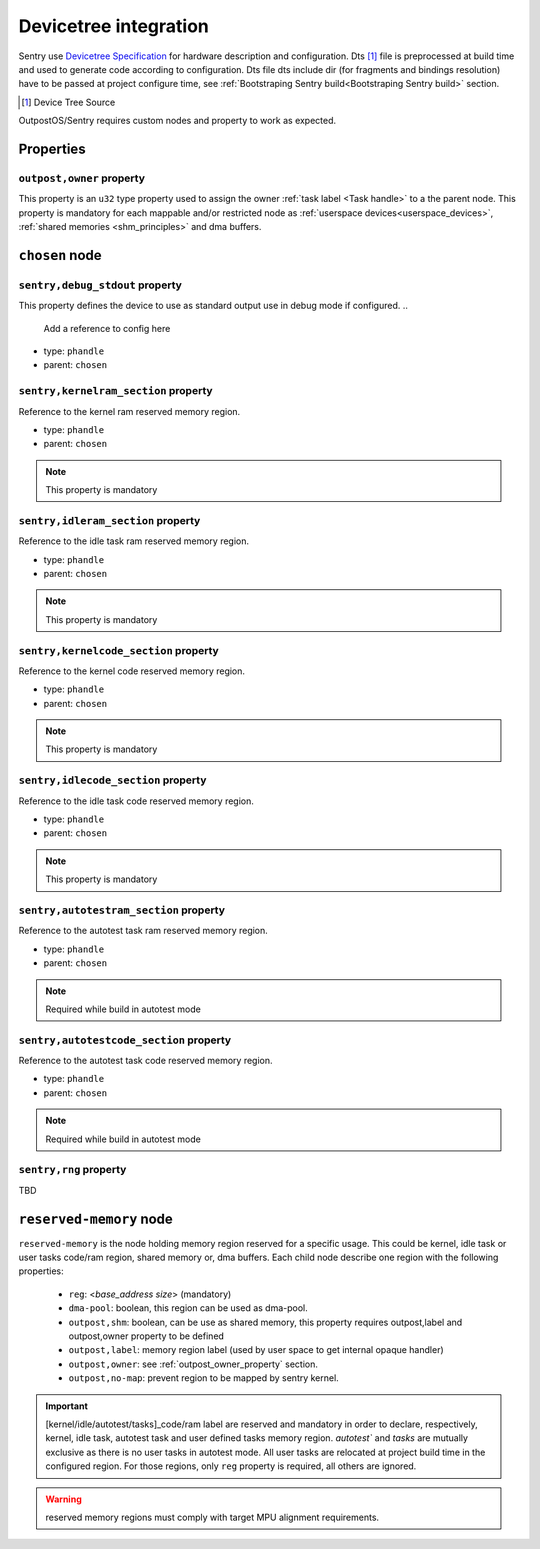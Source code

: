 Devicetree integration
------------------------

Sentry use `Devicetree Specification <ttps://www.devicetree.org/specifications/>`_ for hardware
description and configuration. Dts [#]_ file is preprocessed at build time and used to
generate code according to configuration. Dts file dts include dir (for fragments and bindings
resolution) have to be passed at project configure time, see
:ref:`Bootstraping Sentry build<Bootstraping Sentry build>` section.

.. [#] Device Tree Source


OutpostOS/Sentry requires custom nodes and property to work as expected.

Properties
^^^^^^^^^^

.. _outpost_owner_property:
``outpost,owner`` property
""""""""""""""""""""""""""

This property is an ``u32`` type property used to assign the owner :ref:`task label <Task handle>`
to a the parent node. This property is mandatory for each mappable and/or restricted node
as :ref:`userspace devices<userspace_devices>`, :ref:`shared memories <shm_principles>` and
dma buffers.

.. code-block:: dts
  :linenos:
  :emphasize-lines: 5

  /{
    ...
    some_nodelabel: name@address {
        ...
        outpost,owner = <0xbabe>;
        ...
      };
  };

``chosen`` node
^^^^^^^^^^^^^^^

``sentry,debug_stdout`` property
""""""""""""""""""""""""""""""""
This property defines the device to use as standard output use in debug mode if configured.
..
    Add a reference to config here

- type: ``phandle``
- parent: ``chosen``

.. code-block:: dts
  :linenos:
  :emphasize-lines: 3

  /{
      chosen {
          sentry,debug_stdout = <&usart1>;
      }
  };



``sentry,kernelram_section`` property
"""""""""""""""""""""""""""""""""""""

Reference to the kernel ram reserved memory region.

- type: ``phandle``
- parent: ``chosen``

.. note::
    This property is mandatory


``sentry,idleram_section`` property
"""""""""""""""""""""""""""""""""""

Reference to the idle task ram reserved memory region.

- type: ``phandle``
- parent: ``chosen``

.. note::
    This property is mandatory

``sentry,kernelcode_section`` property
""""""""""""""""""""""""""""""""""""""

Reference to the kernel code reserved memory region.

- type: ``phandle``
- parent: ``chosen``

.. note::
    This property is mandatory

``sentry,idlecode_section`` property
""""""""""""""""""""""""""""""""""""

Reference to the idle task code reserved memory region.

- type: ``phandle``
- parent: ``chosen``

.. note::
    This property is mandatory

``sentry,autotestram_section`` property
"""""""""""""""""""""""""""""""""""""""

Reference to the autotest task ram reserved memory region.

- type: ``phandle``
- parent: ``chosen``

.. note::
    Required while build in autotest mode

..
    Add ref to autotest mode

``sentry,autotestcode_section`` property
""""""""""""""""""""""""""""""""""""""""

Reference to the autotest task code reserved memory region.

- type: ``phandle``
- parent: ``chosen``

.. note::
    Required while build in autotest mode
..
    Add ref to autotest mode

``sentry,rng`` property
"""""""""""""""""""""""
TBD

..
    Not implemented yet, will be, likely, a phandle to a rng type device

``reserved-memory`` node
^^^^^^^^^^^^^^^^^^^^^^^^

``reserved-memory`` is the node holding memory region reserved for a specific usage. This
could be kernel, idle task or user tasks code/ram region, shared memory or, dma buffers.
Each child node describe one region with the following properties:

 - ``reg``: <`base_address` `size`> (mandatory)
 - ``dma-pool``: boolean, this region can be used as dma-pool.
 - ``outpost,shm``: boolean, can be use as shared memory, this property requires outpost,label and outpost,owner property to be defined
 - ``outpost,label``: memory region label (used by user space to get internal opaque handler)
 - ``outpost,owner``: see :ref:`outpost_owner_property` section.
 - ``outpost,no-map``: prevent region to be mapped by sentry kernel.

.. important::
    [kernel/idle/autotest/tasks]_code/ram label are reserved and mandatory in order to declare,
    respectively, kernel, idle task, autotest task and user defined tasks memory region.
    `autotest`` and `tasks` are mutually exclusive as there is no user tasks in autotest mode.
    All user tasks are relocated at project build time in the configured region.
    For those regions, only ``reg`` property is required, all others are ignored.

.. warning::
    reserved memory regions must comply with target MPU alignment requirements.

.. code-block:: dts
  :linenos:
  :emphasize-lines: 5,9,13,17,21,25

    reserved-memory {
        #address-cells = <1>;
        #size-cells = <1>;

        kernel_code: memory@8000000 {
            reg = <0x8000000 0x8000>;
            compatible = "outpost,memory-pool";
        };
        idle_code: memory@8008000 {
            reg = <0x8008000 0x300>;
            compatible = "outpost,memory-pool";
        };
        kernel_ram: memory@20000000 {
            reg = <0x20000000 0x2000>;
            compatible = "outpost,memory-pool";
        };
        idle_ram: memory@20004000 {
            reg = <0x20004000 0x200>;
            compatible = "outpost,memory-pool";
        };
        tasks_code: memory@0800a000 {
            reg = <0x0800a000 0x200000>;
            compatible = "outpost,memory-pool";
        };
        tasks_ram: memory@20008000 {
            reg = <0x20008000 0x280000>;
            compatible = "outpost,memory-pool";
        };
    };
